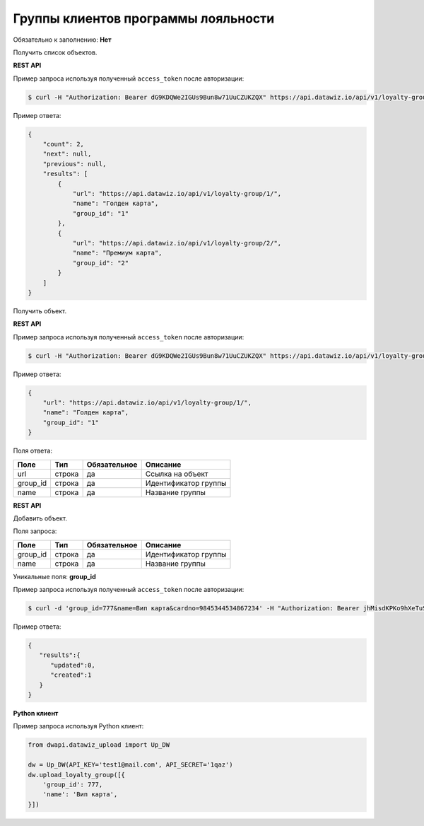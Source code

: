 Группы клиентов программы лояльности
====================================

Обязательно к заполнению: **Нет**

.. class:: GET /api/v1/loyalty-group/


Получить список объектов.

**REST API**

Пример запроса используя полученный ``access_token`` после авторизации:

.. code-block:: bash

    $ curl -H "Authorization: Bearer dG9KDQWe2IGUs9Bun8w71UuCZUKZQX" https://api.datawiz.io/api/v1/loyalty-group/

Пример ответа:

.. code-block:: json

    {
        "count": 2,
        "next": null,
        "previous": null,
        "results": [
            {
                "url": "https://api.datawiz.io/api/v1/loyalty-group/1/",
                "name": "Голден карта",
                "group_id": "1"
            },
            {
                "url": "https://api.datawiz.io/api/v1/loyalty-group/2/",
                "name": "Премиум карта",
                "group_id": "2"
            }
        ]
    }

.. class:: GET /api/v1/loyalty-group/(string: group_id)/


Получить объект.

**REST API**

Пример запроса используя полученный ``access_token`` после авторизации:

.. code-block:: bash

    $ curl -H "Authorization: Bearer dG9KDQWe2IGUs9Bun8w71UuCZUKZQX" https://api.datawiz.io/api/v1/loyalty-group/1/

Пример ответа:

.. code-block:: json

    {
        "url": "https://api.datawiz.io/api/v1/loyalty-group/1/",
        "name": "Голден карта",
        "group_id": "1"
    }

Поля ответа:

=============== ============ ============ ====================================
Поле            Тип          Обязательное Описание
=============== ============ ============ ====================================
url             строка       да           Ссылка на объект
group_id        строка       да           Идентификатор группы
name            строка       да           Название группы
=============== ============ ============ ====================================

.. class:: POST /api/v1/loyalty-group/

**REST API**

Добавить объект.

Поля запроса:

=============== ============ ============ ================================
Поле            Тип          Обязательное Описание
=============== ============ ============ ================================
group_id        строка       да           Идентификатор группы
name            строка       да           Название группы
=============== ============ ============ ================================

Уникальные поля: **group_id**

Пример запроса используя полученный ``access_token`` после авторизации:

.. code-block:: bash

    $ curl -d 'group_id=777&name=Вип карта&cardno=9845344534867234' -H "Authorization: Bearer jhMisdKPKo9hXeTuSvqFd2TL7vel62" -X POST https://api.datawiz.io/api/v1/loyalty-group/

Пример ответа:

.. code-block:: json

    {
       "results":{
          "updated":0,
          "created":1
       }
    }

**Python клиент**

Пример запроса используя Python клиент:

.. code-block:: python

    from dwapi.datawiz_upload import Up_DW

    dw = Up_DW(API_KEY='test1@mail.com', API_SECRET='1qaz')
    dw.upload_loyalty_group([{
        'group_id': 777,
        'name': 'Вип карта',
    }])